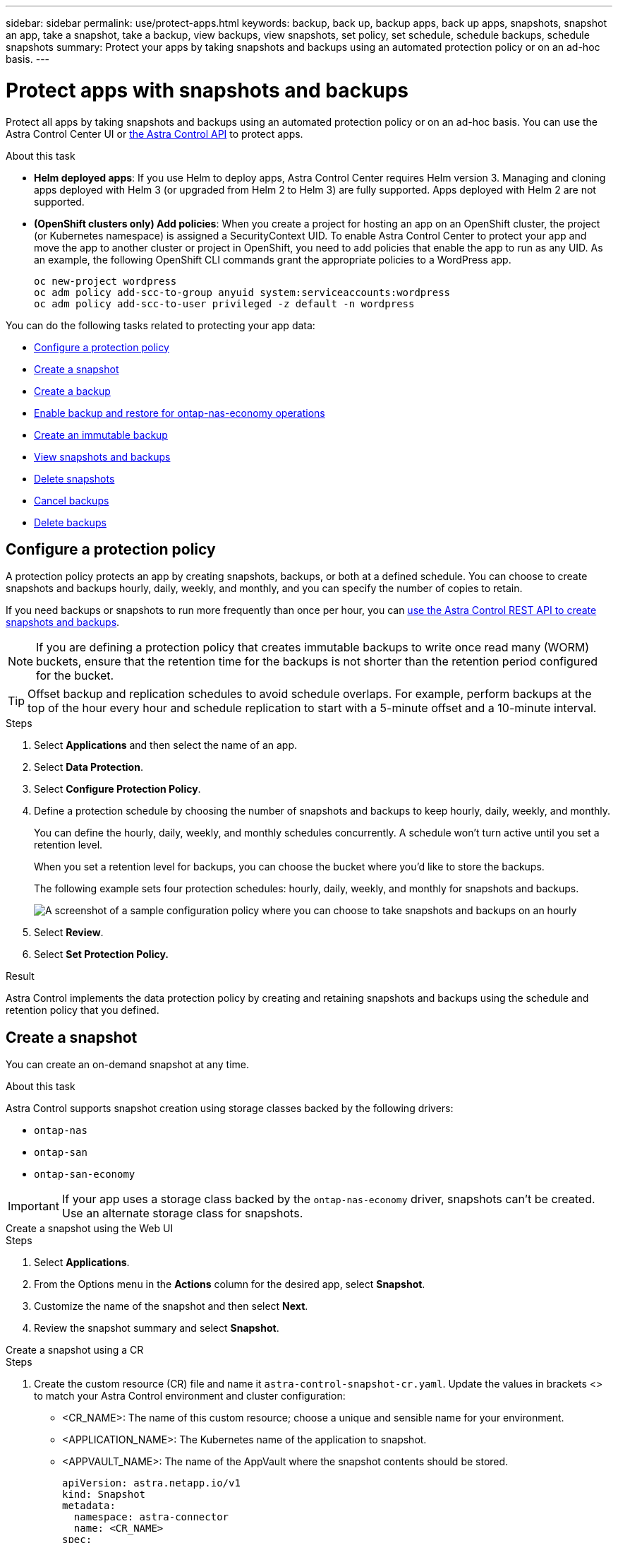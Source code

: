 ---
sidebar: sidebar
permalink: use/protect-apps.html
keywords: backup, back up, backup apps, back up apps, snapshots, snapshot an app, take a snapshot, take a backup, view backups, view snapshots, set policy, set schedule, schedule backups, schedule snapshots
summary: Protect your apps by taking snapshots and backups using an automated protection policy or on an ad-hoc basis.
---

= Protect apps with snapshots and backups
:hardbreaks:
:icons: font
:imagesdir: ../media/use/

[.lead]
Protect all apps by taking snapshots and backups using an automated protection policy or on an ad-hoc basis. You can use the Astra Control Center UI or https://docs.netapp.com/us-en/astra-automation[the Astra Control API^] to protect apps.

.About this task

* *Helm deployed apps*: If you use Helm to deploy apps, Astra Control Center requires Helm version 3. Managing and cloning apps deployed with Helm 3 (or upgraded from Helm 2 to Helm 3) are fully supported. Apps deployed with Helm 2 are not supported.

* *(OpenShift clusters only) Add policies*: When you create a project for hosting an app on an OpenShift cluster, the project (or Kubernetes namespace) is assigned a SecurityContext UID. To enable Astra Control Center to protect your app and move the app to another cluster or project in OpenShift, you need to add policies that enable the app to run as any UID. As an example, the following OpenShift CLI commands grant the appropriate policies to a WordPress app.
+
`oc new-project wordpress`
`oc adm policy add-scc-to-group anyuid system:serviceaccounts:wordpress`
`oc adm policy add-scc-to-user privileged -z default -n wordpress`

You can do the following tasks related to protecting your app data:

* <<Configure a protection policy>>
* <<Create a snapshot>>
* <<Create a backup>>
* <<Enable backup and restore for ontap-nas-economy operations>>
* <<Create an immutable backup>>
* <<View snapshots and backups>>
* <<Delete snapshots>>
* <<Cancel backups>>
* <<Delete backups>>

== Configure a protection policy

A protection policy protects an app by creating snapshots, backups, or both at a defined schedule. You can choose to create snapshots and backups hourly, daily, weekly, and monthly, and you can specify the number of copies to retain.

If you need backups or snapshots to run more frequently than once per hour, you can https://docs.netapp.com/us-en/astra-automation/workflows/workflows_before.html[use the Astra Control REST API to create snapshots and backups^].

NOTE: If you are defining a protection policy that creates immutable backups to write once read many (WORM) buckets, ensure that the retention time for the backups is not shorter than the retention period configured for the bucket.

//ASTRADOC-150
TIP: Offset backup and replication schedules to avoid schedule overlaps. For example, perform backups at the top of the hour every hour and schedule replication to start with a 5-minute offset and a 10-minute interval.

.Steps

. Select *Applications* and then select the name of an app.
. Select *Data Protection*.
. Select *Configure Protection Policy*.
//+
//image:screenshot-configure-protection-policy.gif[A screenshot of the Data protection tab for an app which enables you to configure a protection policy.]

. Define a protection schedule by choosing the number of snapshots and backups to keep hourly, daily, weekly, and monthly.
+
You can define the hourly, daily, weekly, and monthly schedules concurrently. A schedule won't turn active until you set a retention level.
+
When you set a retention level for backups, you can choose the bucket where you'd like to store the backups.
+
The following example sets four protection schedules: hourly, daily, weekly, and monthly for snapshots and backups.
+
image:screenshot-config-protection-policy.png[A screenshot of a sample configuration policy where you can choose to take snapshots and backups on an hourly, daily, weekly, or monthly basis.]

. Select *Review*.
. Select *Set Protection Policy.*

.Result

Astra Control implements the data protection policy by creating and retaining snapshots and backups using the schedule and retention policy that you defined.

== Create a snapshot

You can create an on-demand snapshot at any time.

.About this task
Astra Control supports snapshot creation using storage classes backed by the following drivers:

* `ontap-nas`
* `ontap-san`
* `ontap-san-economy`

IMPORTANT: If your app uses a storage class backed by the `ontap-nas-economy` driver, snapshots can't be created. Use an alternate storage class for snapshots.

[role="tabbed-block"]
====
.Create a snapshot using the Web UI
--
.Steps

. Select *Applications*.
. From the Options menu in the *Actions* column for the desired app, select *Snapshot*.
. Customize the name of the snapshot and then select *Next*.
. Review the snapshot summary and select *Snapshot*.
--

.Create a snapshot using a CR
--
.Steps

. Create the custom resource (CR) file and name it `astra-control-snapshot-cr.yaml`. Update the values in brackets <> to match your Astra Control environment and cluster configuration:
+
* <CR_NAME>: The name of this custom resource; choose a unique and sensible name for your environment.
* <APPLICATION_NAME>: The Kubernetes name of the application to snapshot.
* <APPVAULT_NAME>: The name of the AppVault where the snapshot contents should be stored.
+
[source,yaml]
----
apiVersion: astra.netapp.io/v1
kind: Snapshot
metadata:
  namespace: astra-connector
  name: <CR_NAME>
spec: 
  applicationRef: <APPLICATION_NAME>
  appVaultRef: <APPVAULT_NAME>
----
. After you populate the `astra-control-snapshot-cr.yaml` file with the correct values, apply the CR:
+
[source,console]
----
kubectl apply -f astra-control-snapshot-cr.yaml
----
--
====

.Result

The snapshot process begins. A snapshot is successful when the status is *Healthy* in the *State* column on the *Data protection* > *Snapshots* page.

== Create a backup

You can back up an app at any time. 

.About this task
Buckets in Astra Control do not report available capacity. Before backing up or cloning apps managed by Astra Control, check bucket information in the appropriate storage management system.

If your app uses a storage class backed by the `ontap-nas-economy` driver, you need to <<Enable backup and restore for ontap-nas-economy operations,enable backup and restore>> functionality. Be sure that you have defined a `backendType` parameter in your https://docs.netapp.com/us-en/trident/trident-reference/objects.html#kubernetes-storageclass-objects[Kubernetes storage object^] with a value of `ontap-nas-economy` before performing any protection operations.

[NOTE]
=====
Astra Control supports backup creation using storage classes backed by the following drivers:

* `ontap-nas`
* `ontap-nas-economy`
* `ontap-san`
* `ontap-san-economy`
=====

.Steps

. Select *Applications*.
. From the Options menu in the *Actions* column for the desired app, select *Back up*.
. Customize the name of the backup.
. Choose whether to back up the app from an existing snapshot. If you select this option, you can choose from a list of existing snapshots.
. Choose a destination bucket for the backup from the list of storage buckets.
. Select *Next*.
. Review the backup summary and select *Back up*.

.Result

Astra Control creates a backup of the app.

[NOTE]
===============================
* If your network has an outage or is abnormally slow, a backup operation might time out. This causes the backup to fail.
* If you need to cancel a running backup, use the instructions in <<Cancel backups>>. To delete the backup, wait until it has completed and then use the instructions in <<Delete backups>>.
* After a data protection operation (clone, backup, restore) and subsequent persistent volume resize, there is up to a twenty-minute delay before the new volume size is shown in the UI. The data protection operation is successful within minutes, and you can use the management software for the storage backend to confirm the change in volume size.
===============================

== Enable backup and restore for ontap-nas-economy operations
//Duplicated in ACS

Astra Control Provisioner provides backup and restore functionality that can be enabled for storage backends that are using the `ontap-nas-economy` storage class.

.Before you begin

* You have link:../get-started/enable-acp.html[enabled Astra Control Provisioner].
* You have defined an application in Astra Control. This application will have limited protection functionality until you complete this procedure.
* You have `ontap-nas-economy` selected as the default storage class for your storage backend.

.Expand for configuration steps
[%collapsible]
====
. Do the following on the ONTAP storage backend:
.. Find the SVM that is hosting the `ontap-nas-economy`-based volumes of the application.
.. Log in to a terminal connected to ONTAP where the volumes are created.
.. Hide the snapshot directory for the SVM:
+
NOTE: This change affects the entire SVM. The hidden directory will continue to be accessible. 
+
[source,console]
----
nfs modify -vserver <svm name> -v3-hide-snapshot enabled
----
+
IMPORTANT: Verify that the snapshot directory on the ONTAP storage backend is hidden. Failure to hide this directory might lead to loss of access to your application, especially if it is using NFSv3.

. Do the following in Astra Control Provisioner: 
.. Enable the snapshot directory for each PV that is `ontap-nas-economy` based and associated with the application:
+
[source,console]
----
tridentctl update volume <pv name> --snapshot-dir=true --pool-level=true -n trident
----

.. Confirm that the snapshot directory has been enabled for each associated PV:
+
[source,console]
----
tridentctl get volume <pv name> -n trident -o yaml | grep snapshotDir
----
+
Response:
+
----
snapshotDirectory: "true"
----

. In Astra Control, refresh the application after enabling all associated snapshot directories so that Astra Control recognizes the changed value. 

.Result

The application is ready to backup and restore using Astra Control. Each PVC is also available to be used by other applications for backups and restores.

====
// End snippet

== Create an immutable backup
An immutable backup cannot be modified, deleted, or overwritten as long as the retention policy on the bucket that stores the backup forbids it. You can create immutable backups by backing up applications to buckets that have a retention policy configured. Refer to link:../concepts/data-protection.html#immutable-backups[Data protection] for important information about working with immutable backups.

.Before you begin
You need to configure the destination bucket with a retention policy. How you do this will differ depending on which storage provider you use. Refer to the storage provider documentation for more information:

* *Amazon Web Services*: https://docs.aws.amazon.com/AmazonS3/latest/userguide/object-lock-console.html[Enable S3 Object Lock when creating the bucket and set a default retention mode of "governance" with a default retention period^].
//* *Google Cloud*: https://cloud.google.com/storage/docs/using-bucket-lock[Configure a bucket with a retention policy and specify a retention period^].
//* *Microsoft Azure*: https://learn.microsoft.com/en-us/azure/storage/blobs/immutable-policy-configure-container-scope?tabs=azure-portal[Configure a blob storage bucket with a time-based retention policy on container-level scope^].
* *NetApp StorageGRID*: https://docs.netapp.com/us-en/storagegrid-117/tenant/creating-s3-bucket.html[Enable S3 Object Lock when creating the bucket and set a default retention mode of "compliance" with a default retention period^].

NOTE: Buckets in Astra Control do not report available capacity. Before backing up or cloning apps managed by Astra Control, check bucket information in the appropriate storage management system.

IMPORTANT: If your app uses a storage class backed by the `ontap-nas-economy` driver, be sure that you have defined a `backendType` parameter in your https://docs.netapp.com/us-en/trident/trident-reference/objects.html#kubernetes-storageclass-objects[Kubernetes storage object^] with a value of `ontap-nas-economy` before performing any protection operations.

.Steps

. Select *Applications*.
. From the Options menu in the *Actions* column for the desired app, select *Back up*.
. Customize the name of the backup.
. Choose whether to back up the app from an existing snapshot. If you select this option, you can choose from a list of existing snapshots.
. Choose a destination bucket for the backup from the list of storage buckets. A write once read many (WORM) bucket is indicated with a status of "Locked" next to the bucket name.
+
NOTE: If the bucket is an unsupported type, this is indicated when you hover over or select the bucket.
. Select *Next*.
. Review the backup summary and select *Back up*.

.Result

Astra Control creates an immutable backup of the app.

[NOTE]
===============================
* If your network has an outage or is abnormally slow, a backup operation might time out. This causes the backup to fail.
* If you try to create two immutable backups of the same app to the same bucket at the same time, Astra Control prevents the second backup from starting. Wait until the first backup is complete before starting another.
* You cannot cancel a running immutable backup.
* After a data protection operation (clone, backup, restore) and subsequent persistent volume resize, there is up to a twenty-minute delay before the new volume size is shown in the UI. The data protection operation is successful within minutes, and you can use the management software for the storage backend to confirm the change in volume size.
===============================

== View snapshots and backups

You can view the snapshots and backups of an app from the Data Protection tab.

NOTE: An immutable backup is indicated with a status of "Locked" next to the bucket it is using.

.Steps

. Select *Applications* and then select the name of an app.
. Select *Data Protection*.
+
The snapshots display by default.

. Select *Backups* to see the list of backups.

== Delete snapshots

Delete the scheduled or on-demand snapshots that you no longer need.

NOTE: You cannot delete a snapshot that currently is being replicated.

.Steps

. Select *Applications* and then select the name of a managed app.
. Select *Data Protection*.
. From the Options menu in the *Actions* column for the desired snapshot, select *Delete snapshot*.
//+
//image:screenshot-delete-snapshot.gif[A screenshot of the Data protection tab for an app where you can delete a snapshot.]

. Type the word "delete" to confirm deletion and then select *Yes, Delete snapshot*.

.Result

Astra Control deletes the snapshot.

== Cancel backups

You can cancel a backup that is in progress.

TIP: To cancel a backup, the backup must be in `Running` state. You cannot cancel a backup that is in `Pending` state.

NOTE: You cannot cancel a running immutable backup.

.Steps

. Select *Applications* and then select the name of an app.
. Select *Data Protection*.
. Select *Backups*.
//+
//image:screenshot-data-protection-backups.gif[A screenshot of the Backups option that's available in the far right of the data protection tab.]

. From the Options menu in the *Actions* column for the desired backup, select *Cancel*.
. Type the word "cancel" to confirm the operation and then select *Yes, cancel backup*.


== Delete backups

Delete the scheduled or on-demand backups that you no longer need. You cannot delete a backup made to an immutable bucket until the bucket's retention policy enables you to do so.

NOTE: You cannot delete an immutable backup before the retention period expires.

NOTE: If you need to cancel a running backup, use the instructions in <<Cancel backups>>. To delete the backup, wait until it has completed and then use these instructions.

.Steps

. Select *Applications* and then select the name of an app.
. Select *Data Protection*.
. Select *Backups*.
//+
//image:screenshot-data-protection-backups.gif[A screenshot of the Backups option that's available in the far right of the data protection tab.]

. From the Options menu in the *Actions* column for the desired backup, select *Delete backup*.
//+
//image:screenshot-delete-backup.gif[A screenshot of the Data protection tab for an app where you can delete a snapshot.]

. Type the word "delete" to confirm deletion and then select *Yes, Delete backup*.

.Result

Astra Control deletes the backup.

